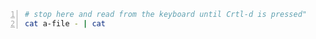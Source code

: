 #+BEGIN_SRC bash -n :i bash :async :results verbatim code
  # stop here and read from the keyboard until Crtl-d is pressed"
  cat a-file - | cat
#+END_SRC